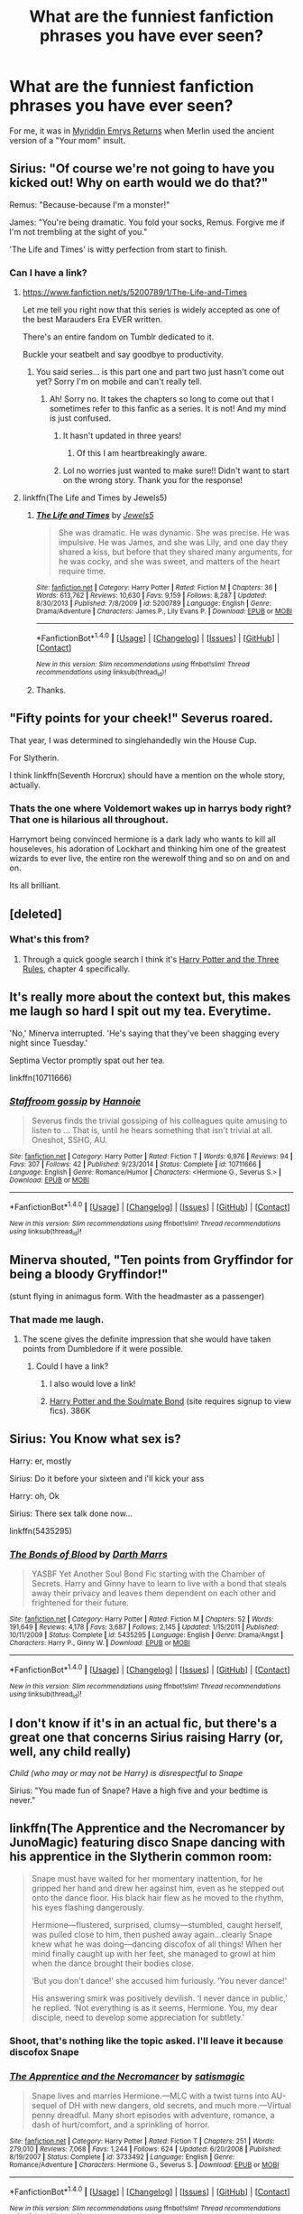 #+TITLE: What are the funniest fanfiction phrases you have ever seen?

* What are the funniest fanfiction phrases you have ever seen?
:PROPERTIES:
:Author: Skeletickles
:Score: 19
:DateUnix: 1478802485.0
:DateShort: 2016-Nov-10
:FlairText: Discussion
:END:
For me, it was in [[https://www.fanfiction.net/s/6289435/1/Myrddin-Emrys-Returns][Myriddin Emrys Returns]] when Merlin used the ancient version of a "Your mom" insult.


** Sirius: "Of course we're not going to have you kicked out! Why on earth would we do that?"

Remus: "Because-because I'm a monster!"

James: "You're being dramatic. You fold your socks, Remus. Forgive me if I'm not trembling at the sight of you."

'The Life and Times' is witty perfection from start to finish.
:PROPERTIES:
:Author: breezieair
:Score: 34
:DateUnix: 1478804657.0
:DateShort: 2016-Nov-10
:END:

*** Can I have a link?
:PROPERTIES:
:Author: Skeletickles
:Score: 5
:DateUnix: 1478806726.0
:DateShort: 2016-Nov-10
:END:

**** [[https://www.fanfiction.net/s/5200789/1/The-Life-and-Times]]

Let me tell you right now that this series is widely accepted as one of the best Marauders Era EVER written.

There's an entire fandom on Tumblr dedicated to it.

Buckle your seatbelt and say goodbye to productivity.
:PROPERTIES:
:Author: breezieair
:Score: 7
:DateUnix: 1478811085.0
:DateShort: 2016-Nov-11
:END:

***** You said series... is this part one and part two just hasn't come out yet? Sorry I'm on mobile and can't really tell.
:PROPERTIES:
:Author: Awkw4rdb0ner
:Score: 2
:DateUnix: 1478830149.0
:DateShort: 2016-Nov-11
:END:

****** Ah! Sorry no. It takes the chapters so long to come out that I sometimes refer to this fanfic as a series. It is not! And my mind is just confused.
:PROPERTIES:
:Author: breezieair
:Score: 3
:DateUnix: 1478853493.0
:DateShort: 2016-Nov-11
:END:

******* It hasn't updated in three years!
:PROPERTIES:
:Author: PodkayneIsBadWolf
:Score: 2
:DateUnix: 1478885785.0
:DateShort: 2016-Nov-11
:END:

******** Of this I am heartbreakingly aware.
:PROPERTIES:
:Author: breezieair
:Score: 3
:DateUnix: 1478902227.0
:DateShort: 2016-Nov-12
:END:


******* Lol no worries just wanted to make sure!! Didn't want to start on the wrong story. Thank you for the response!
:PROPERTIES:
:Author: Awkw4rdb0ner
:Score: 1
:DateUnix: 1478905794.0
:DateShort: 2016-Nov-12
:END:


**** linkffn(The Life and Times by Jewels5)
:PROPERTIES:
:Author: fuanonemus
:Score: 3
:DateUnix: 1478810920.0
:DateShort: 2016-Nov-11
:END:

***** [[http://www.fanfiction.net/s/5200789/1/][*/The Life and Times/*]] by [[https://www.fanfiction.net/u/376071/Jewels5][/Jewels5/]]

#+begin_quote
  She was dramatic. He was dynamic. She was precise. He was impulsive. He was James, and she was Lily, and one day they shared a kiss, but before that they shared many arguments, for he was cocky, and she was sweet, and matters of the heart require time.
#+end_quote

^{/Site/: [[http://www.fanfiction.net/][fanfiction.net]] *|* /Category/: Harry Potter *|* /Rated/: Fiction M *|* /Chapters/: 36 *|* /Words/: 613,762 *|* /Reviews/: 10,630 *|* /Favs/: 9,159 *|* /Follows/: 8,287 *|* /Updated/: 8/30/2013 *|* /Published/: 7/8/2009 *|* /id/: 5200789 *|* /Language/: English *|* /Genre/: Drama/Adventure *|* /Characters/: James P., Lily Evans P. *|* /Download/: [[http://www.ff2ebook.com/old/ffn-bot/index.php?id=5200789&source=ff&filetype=epub][EPUB]] or [[http://www.ff2ebook.com/old/ffn-bot/index.php?id=5200789&source=ff&filetype=mobi][MOBI]]}

--------------

*FanfictionBot*^{1.4.0} *|* [[[https://github.com/tusing/reddit-ffn-bot/wiki/Usage][Usage]]] | [[[https://github.com/tusing/reddit-ffn-bot/wiki/Changelog][Changelog]]] | [[[https://github.com/tusing/reddit-ffn-bot/issues/][Issues]]] | [[[https://github.com/tusing/reddit-ffn-bot/][GitHub]]] | [[[https://www.reddit.com/message/compose?to=tusing][Contact]]]

^{/New in this version: Slim recommendations using/ ffnbot!slim! /Thread recommendations using/ linksub(thread_id)!}
:PROPERTIES:
:Author: FanfictionBot
:Score: 3
:DateUnix: 1478810937.0
:DateShort: 2016-Nov-11
:END:


***** Thanks.
:PROPERTIES:
:Author: Skeletickles
:Score: 1
:DateUnix: 1478811024.0
:DateShort: 2016-Nov-11
:END:


** "Fifty points for your cheek!" Severus roared.

That year, I was determined to singlehandedly win the House Cup.

For Slytherin.

I think linkffn(Seventh Horcrux) should have a mention on the whole story, actually.
:PROPERTIES:
:Author: Murderous_squirrel
:Score: 30
:DateUnix: 1478814860.0
:DateShort: 2016-Nov-11
:END:

*** Thats the one where Voldemort wakes up in harrys body right? That one is hilarious all throughout.

Harrymort being convinced hermione is a dark lady who wants to kill all houseleves, his adoration of Lockhart and thinking him one of the greatest wizards to ever live, the entire ron the werewolf thing and so on and on and on.

Its all brilliant.
:PROPERTIES:
:Author: Wolf129887
:Score: 9
:DateUnix: 1478828843.0
:DateShort: 2016-Nov-11
:END:


** [deleted]
:PROPERTIES:
:Score: 16
:DateUnix: 1478818825.0
:DateShort: 2016-Nov-11
:END:

*** What's this from?
:PROPERTIES:
:Author: Evilsbane
:Score: 3
:DateUnix: 1478823073.0
:DateShort: 2016-Nov-11
:END:

**** Through a quick google search I think it's [[https://www.fanfiction.net/s/9641777][Harry Potter and the Three Rules]], chapter 4 specifically.
:PROPERTIES:
:Author: ShadowedNexus
:Score: 2
:DateUnix: 1478829176.0
:DateShort: 2016-Nov-11
:END:


** It's really more about the context but, this makes me laugh so hard I spit out my tea. Everytime.

'No,' Minerva interrupted. 'He's saying that they've been shagging every night since Tuesday.'

Septima Vector promptly spat out her tea.

linkffn(10711666)
:PROPERTIES:
:Author: fatuous_scribe
:Score: 6
:DateUnix: 1478838066.0
:DateShort: 2016-Nov-11
:END:

*** [[http://www.fanfiction.net/s/10711666/1/][*/Staffroom gossip/*]] by [[https://www.fanfiction.net/u/5083010/Hannoie][/Hannoie/]]

#+begin_quote
  Severus finds the trivial gossiping of his colleagues quite amusing to listen to ... That is, until he hears something that isn't trivial at all. Oneshot, SSHG, AU.
#+end_quote

^{/Site/: [[http://www.fanfiction.net/][fanfiction.net]] *|* /Category/: Harry Potter *|* /Rated/: Fiction T *|* /Words/: 6,976 *|* /Reviews/: 94 *|* /Favs/: 307 *|* /Follows/: 42 *|* /Published/: 9/23/2014 *|* /Status/: Complete *|* /id/: 10711666 *|* /Language/: English *|* /Genre/: Romance/Humor *|* /Characters/: <Hermione G., Severus S.> *|* /Download/: [[http://www.ff2ebook.com/old/ffn-bot/index.php?id=10711666&source=ff&filetype=epub][EPUB]] or [[http://www.ff2ebook.com/old/ffn-bot/index.php?id=10711666&source=ff&filetype=mobi][MOBI]]}

--------------

*FanfictionBot*^{1.4.0} *|* [[[https://github.com/tusing/reddit-ffn-bot/wiki/Usage][Usage]]] | [[[https://github.com/tusing/reddit-ffn-bot/wiki/Changelog][Changelog]]] | [[[https://github.com/tusing/reddit-ffn-bot/issues/][Issues]]] | [[[https://github.com/tusing/reddit-ffn-bot/][GitHub]]] | [[[https://www.reddit.com/message/compose?to=tusing][Contact]]]

^{/New in this version: Slim recommendations using/ ffnbot!slim! /Thread recommendations using/ linksub(thread_id)!}
:PROPERTIES:
:Author: FanfictionBot
:Score: 1
:DateUnix: 1478838076.0
:DateShort: 2016-Nov-11
:END:


** Minerva shouted, "Ten points from Gryffindor for being a bloody Gryffindor!"

(stunt flying in animagus form. With the headmaster as a passenger)
:PROPERTIES:
:Author: t1mepiece
:Score: 6
:DateUnix: 1478872727.0
:DateShort: 2016-Nov-11
:END:

*** That made me laugh.
:PROPERTIES:
:Author: Skeletickles
:Score: 1
:DateUnix: 1478875194.0
:DateShort: 2016-Nov-11
:END:

**** The scene gives the definite impression that she would have taken points from Dumbledore if it were possible.
:PROPERTIES:
:Author: t1mepiece
:Score: 1
:DateUnix: 1478882656.0
:DateShort: 2016-Nov-11
:END:

***** Could I have a link?
:PROPERTIES:
:Author: Skeletickles
:Score: 1
:DateUnix: 1478883359.0
:DateShort: 2016-Nov-11
:END:

****** I also would love a link!
:PROPERTIES:
:Author: MagicMistoffelees
:Score: 1
:DateUnix: 1478888406.0
:DateShort: 2016-Nov-11
:END:


****** [[http://keiramarcos.com/fan-fiction/harry-potter/harry-potter-the-soulmate-bond/][Harry Potter and the Soulmate Bond]] (site requires signup to view fics). 386K
:PROPERTIES:
:Author: t1mepiece
:Score: 1
:DateUnix: 1478893108.0
:DateShort: 2016-Nov-11
:END:


** Sirius: You Know what sex is?

Harry: er, mostly

Sirius: Do it before your sixteen and i'll kick your ass

Harry: oh, Ok

Sirius: There sex talk done now...

linkffn(5435295)
:PROPERTIES:
:Author: flingerdinger
:Score: 9
:DateUnix: 1478813407.0
:DateShort: 2016-Nov-11
:END:

*** [[http://www.fanfiction.net/s/5435295/1/][*/The Bonds of Blood/*]] by [[https://www.fanfiction.net/u/1229909/Darth-Marrs][/Darth Marrs/]]

#+begin_quote
  YASBF Yet Another Soul Bond Fic starting with the Chamber of Secrets. Harry and Ginny have to learn to live with a bond that steals away their privacy and leaves them dependent on each other and frightened for their future.
#+end_quote

^{/Site/: [[http://www.fanfiction.net/][fanfiction.net]] *|* /Category/: Harry Potter *|* /Rated/: Fiction M *|* /Chapters/: 52 *|* /Words/: 191,649 *|* /Reviews/: 4,178 *|* /Favs/: 3,687 *|* /Follows/: 2,145 *|* /Updated/: 1/15/2011 *|* /Published/: 10/11/2009 *|* /Status/: Complete *|* /id/: 5435295 *|* /Language/: English *|* /Genre/: Drama/Angst *|* /Characters/: Harry P., Ginny W. *|* /Download/: [[http://www.ff2ebook.com/old/ffn-bot/index.php?id=5435295&source=ff&filetype=epub][EPUB]] or [[http://www.ff2ebook.com/old/ffn-bot/index.php?id=5435295&source=ff&filetype=mobi][MOBI]]}

--------------

*FanfictionBot*^{1.4.0} *|* [[[https://github.com/tusing/reddit-ffn-bot/wiki/Usage][Usage]]] | [[[https://github.com/tusing/reddit-ffn-bot/wiki/Changelog][Changelog]]] | [[[https://github.com/tusing/reddit-ffn-bot/issues/][Issues]]] | [[[https://github.com/tusing/reddit-ffn-bot/][GitHub]]] | [[[https://www.reddit.com/message/compose?to=tusing][Contact]]]

^{/New in this version: Slim recommendations using/ ffnbot!slim! /Thread recommendations using/ linksub(thread_id)!}
:PROPERTIES:
:Author: FanfictionBot
:Score: 1
:DateUnix: 1478813443.0
:DateShort: 2016-Nov-11
:END:


** I don't know if it's in an actual fic, but there's a great one that concerns Sirius raising Harry (or, well, any child really)

/Child (who may or may not be Harry) is disrespectful to Snape/

Sirius: "You made fun of Snape? Have a high five and your bedtime is never."
:PROPERTIES:
:Author: CryptidGrimnoir
:Score: 8
:DateUnix: 1478833158.0
:DateShort: 2016-Nov-11
:END:


** linkffn(The Apprentice and the Necromancer by JunoMagic) featuring disco Snape dancing with his apprentice in the Slytherin common room:

#+begin_quote
  Snape must have waited for her momentary inattention, for he gripped her hand and drew her against him, even as he stepped out onto the dance floor. His black hair flew as he moved to the rhythm, his eyes flashing dangerously.

  Hermione---flustered, surprised, clumsy---stumbled, caught herself, was pulled close to him, then pushed away again...clearly Snape knew what he was doing---dancing discofox of all things! When her mind finally caught up with her feet, she managed to growl at him when the dance brought their bodies close.

  ‘But you don't dance!' she accused him furiously. ‘You never dance!'

  His answering smirk was positively devilish. ‘I never dance in public,' he replied. ‘Not everything is as it seems, Hermione. You, my dear disciple, need to develop some appreciation for subtlety.'
#+end_quote
:PROPERTIES:
:Author: boomberrybella
:Score: 3
:DateUnix: 1478816787.0
:DateShort: 2016-Nov-11
:END:

*** Shoot, that's nothing like the topic asked. I'll leave it because discofox Snape
:PROPERTIES:
:Author: boomberrybella
:Score: 7
:DateUnix: 1478816830.0
:DateShort: 2016-Nov-11
:END:


*** [[http://www.fanfiction.net/s/3733492/1/][*/The Apprentice and the Necromancer/*]] by [[https://www.fanfiction.net/u/620072/satismagic][/satismagic/]]

#+begin_quote
  Snape lives and marries Hermione.---MLC with a twist turns into AU-sequel of DH with new dangers, old secrets, and much more.---Virtual penny dreadful. Many short episodes with adventure, romance, a dash of hurt/comfort, and a sprinkling of horror.
#+end_quote

^{/Site/: [[http://www.fanfiction.net/][fanfiction.net]] *|* /Category/: Harry Potter *|* /Rated/: Fiction T *|* /Chapters/: 251 *|* /Words/: 279,010 *|* /Reviews/: 7,068 *|* /Favs/: 1,244 *|* /Follows/: 624 *|* /Updated/: 6/20/2008 *|* /Published/: 8/19/2007 *|* /Status/: Complete *|* /id/: 3733492 *|* /Language/: English *|* /Genre/: Romance/Adventure *|* /Characters/: Hermione G., Severus S. *|* /Download/: [[http://www.ff2ebook.com/old/ffn-bot/index.php?id=3733492&source=ff&filetype=epub][EPUB]] or [[http://www.ff2ebook.com/old/ffn-bot/index.php?id=3733492&source=ff&filetype=mobi][MOBI]]}

--------------

*FanfictionBot*^{1.4.0} *|* [[[https://github.com/tusing/reddit-ffn-bot/wiki/Usage][Usage]]] | [[[https://github.com/tusing/reddit-ffn-bot/wiki/Changelog][Changelog]]] | [[[https://github.com/tusing/reddit-ffn-bot/issues/][Issues]]] | [[[https://github.com/tusing/reddit-ffn-bot/][GitHub]]] | [[[https://www.reddit.com/message/compose?to=tusing][Contact]]]

^{/New in this version: Slim recommendations using/ ffnbot!slim! /Thread recommendations using/ linksub(thread_id)!}
:PROPERTIES:
:Author: FanfictionBot
:Score: 1
:DateUnix: 1478816803.0
:DateShort: 2016-Nov-11
:END:


** From The Betrothal Situation. Harry has found out what could potentially be the Weasley Twins boggarts...

"Looks like our Harrykins-" one twin started, smiling

"-has bagged himself-" the other continued

"-the hottest bird-"

"-at Hogwarts, ever-"

"-and our ickle Gin-gin-"

"-who scares us-"

"-has got the other hero of the Battle of the Ministry!" both twins said in stereo

"Alright lads, knock it off!" Harry said, going as red as the twins hair. "Carry on and I will sic the three chasers onto you, and you both know what they are like!

"Oh no!" both twins said, scared of Harry's threat. "Not the dreaded Chasers!"

"Angelina will murder me" George said, running towards the Portal, heading back into Kings Cross station proper
:PROPERTIES:
:Author: GryffindorTom
:Score: 1
:DateUnix: 1478894892.0
:DateShort: 2016-Nov-11
:END:


** Inb4 that My Immortal one when Dumbledore says mother fucker.
:PROPERTIES:
:Author: JWBails
:Score: 1
:DateUnix: 1478819514.0
:DateShort: 2016-Nov-11
:END:

*** My Immortal is a great HP fanfic, You just have to view it as a crack fic.
:PROPERTIES:
:Author: ShadowedNexus
:Score: 5
:DateUnix: 1478829302.0
:DateShort: 2016-Nov-11
:END:

**** [deleted]
:PROPERTIES:
:Score: 8
:DateUnix: 1478849936.0
:DateShort: 2016-Nov-11
:END:

***** I can never get past the first 4 chapters. I just give up once ol' Dumbles says motherfuckers.
:PROPERTIES:
:Author: ShadowedNexus
:Score: 1
:DateUnix: 1478884262.0
:DateShort: 2016-Nov-11
:END:

****** As I said. Crack. Shit ton of it.
:PROPERTIES:
:Author: Conneron
:Score: 2
:DateUnix: 1478890918.0
:DateShort: 2016-Nov-11
:END:

******* I like Crack. Proper Crack with a capital C. Perhaps sir you might grace us with a link?
:PROPERTIES:
:Author: vash3g
:Score: 1
:DateUnix: 1479013713.0
:DateShort: 2016-Nov-13
:END:

******** linkffn(6829556). That's all I have.
:PROPERTIES:
:Author: Conneron
:Score: 1
:DateUnix: 1479014048.0
:DateShort: 2016-Nov-13
:END:

********* [[http://www.fanfiction.net/s/6829556/1/][*/My Immortal/*]] by [[https://www.fanfiction.net/u/1885554/xXMidnightEssenceXx][/xXMidnightEssenceXx/]]

#+begin_quote
  DISCLAIMER: I DID NOT WRITE THIS The infamous WORST FANFICTION EVER posted here, unedited, for ur "lulz" -Originally by Tara Gilesbie -Rated M for the "Then he put his thingie into my you-know-what and we did it for the first time." line! -There is more than 1 chap per page
#+end_quote

^{/Site/: [[http://www.fanfiction.net/][fanfiction.net]] *|* /Category/: Harry Potter *|* /Rated/: Fiction M *|* /Chapters/: 14 *|* /Words/: 24,152 *|* /Reviews/: 5,006 *|* /Favs/: 1,663 *|* /Follows/: 598 *|* /Updated/: 5/31 *|* /Published/: 3/16/2011 *|* /id/: 6829556 *|* /Language/: English *|* /Genre/: Humor/Fantasy *|* /Characters/: Draco M., OC *|* /Download/: [[http://www.ff2ebook.com/old/ffn-bot/index.php?id=6829556&source=ff&filetype=epub][EPUB]] or [[http://www.ff2ebook.com/old/ffn-bot/index.php?id=6829556&source=ff&filetype=mobi][MOBI]]}

--------------

*FanfictionBot*^{1.4.0} *|* [[[https://github.com/tusing/reddit-ffn-bot/wiki/Usage][Usage]]] | [[[https://github.com/tusing/reddit-ffn-bot/wiki/Changelog][Changelog]]] | [[[https://github.com/tusing/reddit-ffn-bot/issues/][Issues]]] | [[[https://github.com/tusing/reddit-ffn-bot/][GitHub]]] | [[[https://www.reddit.com/message/compose?to=tusing][Contact]]]

^{/New in this version: Slim recommendations using/ ffnbot!slim! /Thread recommendations using/ linksub(thread_id)!}
:PROPERTIES:
:Author: FanfictionBot
:Score: 1
:DateUnix: 1479014055.0
:DateShort: 2016-Nov-13
:END:
